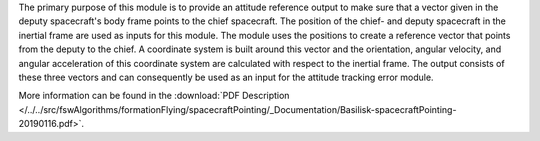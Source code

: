
The primary purpose of this module is to provide an attitude reference output to make sure that a vector given in the deputy spacecraft's body frame points to the chief spacecraft. The position of the chief- and deputy spacecraft in the inertial frame are used as inputs for this module. The module uses the positions to create a reference vector that points from the deputy to the chief. A coordinate system is built around this vector and the orientation, angular velocity, and angular acceleration of this coordinate system are calculated with respect to the inertial frame. The output consists of these three vectors and can consequently be used as an input for the attitude tracking error module.

More information can be found in the
:download:`PDF Description </../../src/fswAlgorithms/formationFlying/spacecraftPointing/_Documentation/Basilisk-spacecraftPointing-20190116.pdf>`.

